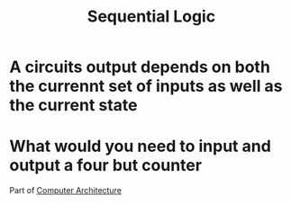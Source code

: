 :PROPERTIES:
:ID:       84a7271b-39b4-4bfe-b6ea-e26a0c0be804
:END:
#+title: Sequential Logic
* A circuits output depends on both the currennt set of inputs as well as the current state
* What would you need to input and output a four but counter

Part of [[id:97dba05a-fc56-4929-a1bb-11f25eb9ee91][Computer Architecture]]

